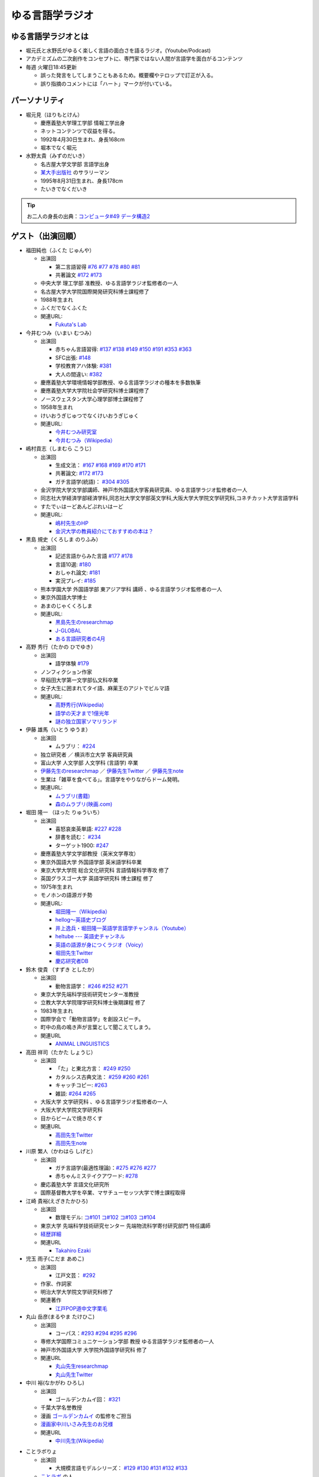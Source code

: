 ゆる言語学ラジオ
==============================
.. glossary::
  ゆる言語学ラジオ : ゆ

ゆる言語学ラジオとは
------------------------------------------
* 堀元氏と水野氏がゆるく楽しく言語の面白さを語るラジオ。(Youtube/Podcast)
* アカデミズムの二次創作をコンセプトに、専門家ではない人間が言語学を面白がるコンテンツ
* 毎週 火曜日18:45更新

  * 誤った発言をしてしまうこともあるため。概要欄やテロップで訂正が入る。
  * 誤り指摘のコメントには「ハート」マークが付いている。

パーソナリティ
------------------------------------------
* 堀元見（ほりもとけん）
  
  * 慶應義塾大学理工学部 情報工学出身
  * ネットコンテンツで収益を得る。
  * 1992年4月30日生まれ、身長168cm
  * 堀本でなく堀元
  
* 水野太貴（みずのだいき）

  * 名古屋大学文学部 言語学出身
  * `某大手出版社 <https://www.shueisha.co.jp/2024saiyo/people/staff/02/>`_ のサラリーマン
  * 1995年8月31日生まれ、身長178cm
  * たいきでなくだいき

.. tip:: 
  お二人の身長の出典：`コンピュータ#49 データ構造2 <https://youtu.be/3CQCBQRq0FA&t=686s>`_

ゲスト（出演回順）
------------------------------------------

* 福田純也（ふくた じゅんや）

  * 出演回

    * 第二言語習得 `#76 <https://youtu.be/4oKTEuDgO3s>`_ `#77 <https://youtu.be/SmH9EbH0x0c>`_ `#78 <https://youtu.be/0nmVZ6Up__k>`_ `#80 <https://youtu.be/sSvxP5cUASM>`_ `#81 <https://youtu.be/75HsFDb3HLI>`_
    * 共著論文 `#172 <https://youtu.be/fLcTo6Kstao>`_ `#173 <https://youtu.be/cQIJCLKIh18>`_ 

  * 中央大学 理工学部 准教授、ゆる言語学ラジオ監修者の一人
  * 名古屋大学大学院国際開発研究科博士課程修了
  * 1988年生まれ
  * ふくだでなくふくた
  * 関連URL:
    
    * `Fukuta's Lab <https://jfukuta24.wixsite.com/home>`_ 

* 今井むつみ（いまい むつみ） 

  * 出演回
  
    * 赤ちゃん言語習得: `#137 <https://youtu.be/NinaUFNul8E>`_ `#138 <https://youtu.be/Jp2MfGQZ7F0>`_  `#149 <https://youtu.be/6AO_a9H5gTY>`_ `#150 <https://youtu.be/ivG_fbmuV5M>`_ `#191 <https://youtu.be/hNULhZPWmD8>`_ `#353 <https://youtu.be/_6SoIktBgX4>`_ `#363 <https://youtu.be/8Wpli2n6wAE>`_ 
    * SFC出張: `#148 <https://youtu.be/nh6Ru3TQMzo>`_
    * 学校教育アハ体験: `#381 <https://youtu.be/oWBznhMApjY>`_ 
    * 大人の間違い: `#382 <https://youtu.be/a_qAlQtFZgo>`_ 

  * 慶應義塾大学環境情報学部教授、ゆる言語学ラジオの種本を多数執筆
  * 慶應義塾大学大学院社会学研究科博士課程修了
  * ノースウェスタン大学心理学部博士課程修了
  * 1958年生まれ
  * けいおうぎじゅつでなくけいおうぎじゅく
  * 関連URL:

    * `今井むつみ研究室 <https://cogpsy.sfc.keio.ac.jp/imailab/>`_
    * `今井むつみ（Wikipedia） <https://ja.wikipedia.org/wiki/今井むつみ>`_ 

* 嶋村貢志（しまむら こうじ）

  * 出演回
  
    * 生成文法： `#167 <https://youtu.be/E49cMz_QwO8>`_ `#168 <https://youtu.be/_xvgxuvfcts>`_ `#169 <https://youtu.be/CYxGKxBZApE>`_ `#170 <https://youtu.be/5Y-nTXVT9hk>`_ `#171 <https://youtu.be/OK-a6R0wa0o>`_
    * 共著論文: `#172 <https://youtu.be/fLcTo6Kstao>`_ `#173 <https://youtu.be/cQIJCLKIh18>`_
    * ガチ言語学(統語)： `#304 <https://youtu.be/UkI4XeiNsAU>`_ `#305 <https://youtu.be/r5qHw7kRyh0>`_ 
  
  * 金沢学院大学文学部講師、神戸市外国語大学客員研究員、ゆる言語学ラジオ監修者の一人
  * 同志社大学経済学部経済学科,同志社大学文学部英文学科,大阪大学大学院文学研究科,コネチカット大学言語学科
  * すたでぃはーどあんどぷれいはーど
  * 関連URL:

    * `嶋村先生のHP <https://kojilinguist.com/>`_
    * `金沢大学の教員紹介にておすすめの本は？ <https://www.kanazawa-gu.ac.jp/aboutus/teacher/literature-shimamura/>`_ 

* 黒島 規史（くろしま のりふみ）

  * 出演回
  
    * 記述言語からみた言語 `#177 <https://youtu.be/IR0iK5D1xlE>`_ `#178 <https://youtu.be/_Mis8HokuhQ>`_
    * 言語10選: `#180 <https://youtu.be/tvqAcsay9qA>`_
    * おしゃれ論文:  `#181 <https://youtu.be/9NZPwACPpbQ>`_
    * 実況プレイ: `#185 <https://youtu.be/pUiOJFc19pg>`_ 
    
  * 熊本学園大学 外国語学部 東アジア学科 講師 、ゆる言語学ラジオ監修者の一人
  * 東京外国語大学博士
  * あまのじゃくくろしま
  * 関連URL:

    * `黒島先生のresearchmap <https://researchmap.jp/kuroshima>`_ 
    * `J-GLOBAL <https://jglobal.jst.go.jp/detail?JGLOBAL_ID=201401028613554823>`_  
    * `ある言語研究者の4月 <https://amzn.to/3Gf16DS>`_ 

* 高野 秀行（たかの ひでゆき）

  * 出演回

    * 語学体験 `#179 <https://youtu.be/QYJgtpVVu-I>`_ 
 
  * ノンフィクション作家
  * 早稲田大学第一文学部仏文科卒業
  * 女子大生に囲まれてタイ語、麻薬王のアジトでビルマ語
  * 関連URL:

    * `高野秀行(Wikipedia) <https://ja.wikipedia.org/wiki/高野秀行_(ノンフィクション作家)>`_ 
    * `語学の天才まで1億光年 <https://amzn.to/3gpjIGS>`_
    * `謎の独立国家ソマリランド <https://amzn.to/3gsU4AU>`_ 

* 伊藤 雄馬（いとう ゆうま）

  * 出演回
  
    * ムラブリ： `#224 <https://youtu.be/pkIPFcjWtWc>`_ 

  * 独立研究者 ／ 横浜市立大学 客員研究員
  * 富山大学 人文学部 人文学科 (言語学) 卒業
  * `伊藤先生のresearchmap <https://researchmap.jp/yuma1986>`_ ／ `伊藤先生Twitter <https://twitter.com/yuma__ito>`_ ／ `伊藤先生note <https://note.com/yuma__ito/>`_ 
  * 生業は「雑草を食べてる」。言語学をやりながらドーム発明。
  * 関連URL:

    * `ムラブリ(書籍) <https://amzn.to/44chu1x>`_
    * `森のムラブリ(映画.com) <https://eiga.com/movie/96412/>`_ 


* 堀田 隆一 （ほった りゅういち）

  * 出演回

    * 喜怒哀楽英単語: `#227 <https://youtu.be/AcX7J0LZM54>`_ `#228 <https://www.youtube.com/watch?v=yCxmgySRS20>`_
    * 辞書を読む： `#234 <https://www.youtube.com/watch?v=g720dN09fzA>`_
    * ターゲット1900: `#247 <https://youtu.be/ZA2gRo3F7pM>`_ 
  
  * 慶應義塾大学文学部教授（英米文学専攻）
  * 東京外国語大学 外国語学部 英米語学科卒業
  * 東京大学大学院 総合文化研究科 言語情報科学専攻 修了
  * 英国グラスゴー大学 英語学研究科 博士課程 修了
  * 1975年生まれ
  * モノホンの語源ガチ勢
  * 関連URL:

    * `堀田隆一（Wikipedia） <https://ja.wikipedia.org/wiki/堀田隆一>`_ 
    * `hellog～英語史ブログ <http://user.keio.ac.jp/~rhotta/hellog/>`_
    * `井上逸兵・堀田隆一英語学言語学チャンネル（Youtube） <https://www.youtube.com/@user-xy6rf2oq7e>`_
    * `heltube --- 英語史チャンネル <https://www.youtube.com/@heltube---1016>`_
    * `英語の語源が身につくラジオ（Voicy） <https://voicy.jp/channel/1950>`_
    * `堀田先生Twitter <https://twitter.com/chariderryu>`_
    * `慶応研究者DB <https://k-ris.keio.ac.jp/html/100000223_ja.html>`_ 

* 鈴木 俊貴 （すずき としたか）

  * 出演回

    *  動物言語学： `#246 <https://youtu.be/zC9hUWWjntE>`_ `#252 <https://youtu.be/6DRI5Ki71WM>`_ `#271 <https://youtu.be/8FGSo_xO1Ks>`_
   
  * 東京大学先端科学技術研究センター准教授
  * 立教大学大学院理学研究科博士後期課程 修了
  * 1983年生まれ
  * 国際学会で「動物言語学」を創設スピーチ。
  * 町中の鳥の鳴き声が言葉として聞こえてしまう。
  * 関連URL

    * `ANIMAL LINGUISTICS <https://www.toshitakasuzuki.com/>`_ 

* 高田 祥司（たかた しょうじ）

  * 出演回

    * 「た」と東北方言： `#249 <https://youtu.be/jAivL3t3FeM>`_ `#250 <https://www.youtube.com/watch?v=LDuN7Ilon8Y>`_
    * カタルシス古典文法： `#259 <https://youtu.be/W234JLB3t8w>`_ `#260 <https://youtu.be/qcceIZPosSo>`_ `#261 <https://youtu.be/mf_5q6AjlCs>`_
    * キャッチコピー: `#263 <https://youtu.be/wnC5-HDO5SY>`_
    * 雑談: `#264 <https://youtu.be/SNb5iQB4WIc>`_ `#265 <https://youtu.be/RtkggS3g5Mw>`_ 

  * 大阪大学 文学研究科 、ゆる言語学ラジオ監修者の一人
  * 大阪大学大学院文学研究科
  * 目からビームで焼き尽くす
  * 関連URL

    * `高田先生Twitter <https://twitter.com/sunday_hornist>`_ 
    * `高田先生note <https://note.com/sunday_hornist/>`_ 

* 川原 繁人（かわはら しげと）

  * 出演回

    * ガチ言語学(最適性理論)：`#275 <https://youtu.be/EsyYaoSHXvQ>`_ `#276 <https://youtu.be/q5X-wVMQjFk>`_ `#277 <https://youtu.be/nQzKZ6VidAg>`_
    * 赤ちゃんミステイクアワード: `#278 <https://youtu.be/i3I8hbNMjwg>`_ 
  
  * 慶応義塾大学 言語文化研究所
  * 国際基督教大学を卒業、マサチューセッツ大学で博士課程取得
  
* 江崎 貴裕(えざきたかひろ)

  * 出演回

    * 数理モデル: `コ#101 <https://youtu.be/fn4AfnQY9RM>`_ `コ#102 <https://youtu.be/-m2nhjdzp1U>`_ `コ#103 <https://youtu.be/HvOJCU_oSqQ>`_ `コ#104 <https://youtu.be/kZz4UUfp2-8>`_ 

  * 東京大学 先端科学技術研究センター  先端物流科学寄付研究部門 特任講師
  * `経歴詳細 <https://sites.google.com/site/ezakitakahiro/home>`_ 
  * 関連URL

    * `Takahiro Ezaki <https://sites.google.com/site/ezakitakahiro/top>`_ 

* 児玉 雨子(こだま あめこ)

  * 出演回

    * 江戸文芸： `#292 <https://youtu.be/Zk0ZFH57aqo>`_ 

  * 作家、作詞家
  * 明治大学大学院文学研究科修了
  * 関連著作

    * `江戸POP道中文字栗毛 <https://amzn.to/3O8U86k>`_ 

* 丸山 岳彦(まるやま たけひこ)

  * 出演回

    *  コーパス：`#293 <https://youtu.be/60SQzKRdPDI>`_ `#294 <https://youtu.be/k2UwwyyGxZ8>`_ `#295 <https://youtu.be/_CJf4iJmhAk>`_ `#296 <https://youtu.be/QCDdVmqwZME>`_ 

  * 専修大学国際コミュニケーション学部 教授 ゆる言語学ラジオ監修者の一人
  * 神戸市外国語大学 大学院外国語学研究科 修了
  * 関連URL

    * `丸山先生researchmap <https://researchmap.jp/MARUYAMA_Takehiko>`_ 
    * `丸山先生Twitter <https://twitter.com/maruyama_take>`_ 

* 中川 裕(なかがわ ひろし)

  * 出演回

    * ゴールデンカムイ回： `#321 <https://youtu.be/uwpjeZJCW3k>`_ 

  * 千葉大学名誉教授
  * 漫画  `ゴールデンカムイ`_ の監修をご担当
  * `漫画家中川いさみ先生のお兄様 <https://isaminakagawaoffice.com/>`_ 
  * 関連URL

    * `中川先生(Wikipedia) <https://ja.wikipedia.org/wiki/%E4%B8%AD%E5%B7%9D%E8%A3%95_(%E3%82%A2%E3%82%A4%E3%83%8C%E8%AA%9E%E7%A0%94%E7%A9%B6%E8%80%85)>`_ 
  
  
.. _ゴールデンカムイ: https://amzn.to/3vRHzGE

* ことラボりょ

  * 出演回

    * 大規模言語モデルシリーズ： `#129 <https://youtu.be/1sKCKo_p75A>`_ `#130 <https://youtu.be/dEeMCIgpfwo>`_ `#131 <https://youtu.be/HdFi9Sjh18Q>`_ `#132 <https://youtu.be/RfABYFlcq0>`_ `#133 <https://youtu.be/CTEWbT5VVtE>`_ 

  * `ことラボ <https://www.youtube.com/@kotolabo>`_ の人

  * 関連URL

    * Twitter → https://x.com/KotoLaboRyo
    * YouTube → https://www.youtube.com/@kotolabo


* 樋口 聖典(ひぐち きよのり)

  * 出演回

    * 読書回： `#354 <https://youtu.be/TUu-XVmAUSQ>`_ `#355 <https://youtu.be/Sxo5vpoJGnM>`_ 

  * 株式会社BOOK代表取締役 企業家・実業家
  * `COTEN RADIO <https://coten.co.jp/services/cotenradio/>`_ パーソナリティ

  * 関連URL

    * `樋口聖典(wikipedia) <https://ja.wikipedia.org/wiki/%E6%A8%8B%E5%8F%A3%E8%81%96%E5%85%B8>`_ 
    * `樋口聖典さんtwitter <https://x.com/HiguchiKi>`_ 

* 蔦 清行(つた きよゆき)

  * 出演回

    * 係り結び回： `#368 <https://youtu.be/mERvFWc67xM>`_ 
    * 文献学： `#369 <https://youtu.be/GCKrWDabp_Q>`_ 

  * 北海道大学文学部准教授
  * 関連URL:

    * `プロフィールなど <https://www.let.hokudai.ac.jp/staff/tsuta-kiyoyuki>`_ 

.. _室越さん:

* 室越 龍之介（むろこし りゅうのすけ）

  * 出演回

    * 論理的思考： `#373 <https://youtu.be/HmClYAes144>`_ 

  * 文化人類学専攻 
  * 九州大学文学部人文学科卒
  * 九州大学人間環境学府博士課程入学
  * 個人ゼミ「le Tonneau」を主宰
  * :doc:`人である意味` 
  * 関連URL:

    * `室越さんのlinktree <https://linktr.ee/ryunosukemuro?utm_source=linktree_profile_share&ltsid=600da41f-a8cd-4153-8f9c-25097256f5d2>`_ 

* 和泉 悠（いずみ ゆう）

  * 出演回
  
    * ガチ言語学（意味論）： `#375 <https://youtu.be/fe5kdBLS8wM>`_ 

  * 南山大学人文学部人類文化学科 准教授
  * 南山大学衒学センター センター長
  * 京都"府"出身

    * 京田辺市出身、あれ？それって京都でしたっけ？

  * 大阪大学哲学学科卒
  * メリーランド大学哲学博士課程卒
  * 研究・関心は、言語哲学と形式意味論、特に名詞表現
  * 著書 `悪い哲学入門 <https://amzn.to/4h3d0AL>`_  `悪口ってなんだろう <https://amzn.to/406Kqs6>`_ 


.. _出演スポンサー:

出演スポンサー（出演回順）
------------------------------------------

* 清水 健介 (しみず けんすけ)

  * `バリューブックス <https://www.valuebooks.jp/shelf-items/list/RFZjN2ZJWHV0cFJLTDFLblo4dGtkUT09>`_ 
  * スタッフでなく、:doc:`/words/チンピラ` でもなく 代表取締役
  * 出演回 `#235 <https://www.youtube.com/watch?v=rBK_3kz6AXw>`_
  * `第15期（2021年7月～）役員人事記事 <https://netkeizai.com/articles/detail/4230>`_ 

* 飯田 光平 (いいだ こうへい)

  * `バリューブックス <https://www.valuebooks.jp/shelf-items/list/RFZjN2ZJWHV0cFJLTDFLblo4dGtkUT09>`_ 
  * ゆる言語学ラジオ専属担当
  * 出演回 `#235 <https://www.youtube.com/watch?v=rBK_3kz6AXw>`_  `#236 <https://youtu.be/67x291qibT8>`_ `#256 <https://youtu.be/QJYwzzyRMOk>`_ `#257 <https://youtu.be/jdyR8n4jYsI>`_ `#258 <https://youtu.be/W9I3nfqGlVo>`_ 
  * `プロフィール <https://www.wantedly.com/id/onthehill>`_ ／ `飯田さんTwitter <https://twitter.com/alpino_kou2>`_ 


公式サイト
------------------------------------------
* `ゆる言語学ラジオ <https://yurugengo.com/>`_ 
* `ゆる言語学ラジオYoutubeホーム`_
* `ゆる言語学ラジオPodcast`_
* `ゆる言語学ラジオサポーター会員登録`_
* `姉妹チャネル：ゆるコンピュータ科学ラジオ <https://www.youtube.com/channel/UCpLu0KjNy616-E95gPx7LZg>`_ 
* `姉妹チャネル：ゆる学徒ハウス <https://www.youtube.com/channel/UCayn-KD-Qjwa8ppQJ50bEAw>`_ 
* `姉妹チャネル：ゆる学徒ハウス別館 <https://www.youtube.com/@YuruGakutoHouseAnnex/featured>`_ 
* `ゆる言語学ラジオおたよりフォーム`_
* `ゆる言語学ラジオTwitter`_
* `バリューブックス <https://www.valuebooks.jp/shelf-items/list/RFZjN2ZJWHV0cFJLTDFLblo4dGtkUT09>`_ 
* `Lineスタンプ1(流行語スタンプ) <https://store.line.me/stickershop/product/18955892/ja>`_ 
* `Lineスタンプ2(ネケスタンプ) <https://store.line.me/stickershop/product/24118981/ja>`_ 
* `Lineスタンプ3(錯乱坊先生スタンプ) <https://store.line.me/stickershop/product/27456535/ja>`_ 

非公式コンテンツ
------------------------------------------
* `ゆる言語学ラジオ非公式 Advent Calendar 2022 <https://adventar.org/calendars/7611>`_
* `ゆる言語学ラジオ用語集タイピング練習 <https://typing.twi1.me/game/212897>`_ 

企画リンク
------------------------------------------
* `AKACHAN’S MISTAKE AWARDS 投稿フォーム <https://forms.gle/j9nXn13Ahr3juUV36>`_ 
* `うんちくエウレーカクイズ応募フォーム`_
* `選書リスト`_
* :doc:`JAPAN_PODCAST_AWARDS`  (2021年度終了)
* :doc:`Podcast_weekend_podcast` (終了)
* `ゆる言語学ラジオ流行語大賞2021投票フォーム`_ (終了)
* `ゆる言語学ラジオ流行語大賞_参考候補`_ (終了)

エンディングナレーション
------------------------------------------
.. admonition:: 初期パターン

  このラジオは、一介の言語オタクがゆるく楽しく言語の面白さを語るラジオです。自由気ままな言語トークですので、厳密な考証は行っておりません。内容には諸説あります。ご了承の上お聞きください

.. admonition:: 第二パターン(2023/3/18以降)

  この番組は、一介の言語オタクによるゆるく楽しい言語トークです。できる限り裏どりをするよう心掛けておりますが不正確な内容が含まれる場合があります。テロップやコメント欄などで補足をしていきますので適宜ご参照ください。

.. admonition:: 初書籍宣伝パターン

  :堀元氏:
    「ゆる言語学ラジオの初の書籍が出ました。この本の中身は、えっと・・・」
  :水野氏:
    「おー、なぜいま『えっと』って言ったんですか。『あのー』じゃダメなんですか。」
  :堀元氏:
    「え・えっいや全然わかんなぃっすけど。。。」
  :水野氏:
    「その答えが分かるのが `この本 <https://www.valuebooks.jp/%E3%80%90%E4%BA%88%E7%B4%84%E6%9C%AC%E3%80%91%E8%A8%80%E8%AA%9E%E3%82%AA%E3%82%BF%E3%82%AF%E3%81%8C%E5%8F%8B%E3%81%A0%E3%81%A1%E3%81%AB700%E6%97%A5%E9%96%93%E8%AA%9E%E3%82%8A%E7%B6%9A%E3%81%91%E3%81%A6%E5%BC%95%E3%81%8D%E3%81%9A%E3%82%8A%E8%BE%BC.../bp/VS0065590238>`_ です。」
  :堀元氏:
    「面白そうっすね。」
  :水野氏:
    「概要欄にリンクがあるので是非皆さん見てみてください  ね。」

ゆる言語学ラジオの録音機材情報 ※カフェ以前
---------------------------------------------------------------

.. raw:: html

  <!--SM58--><a href="https://amzn.to/4d0FsAB" target="_blank"><img border="0" src="https://m.media-amazon.com/images/I/41KmMcrhTKL._AC_SX679_.jpg" width="75"></a>
  <!--SM7B--><a href="https://amzn.to/3A0NKKl" target="_blank"><img border="0" src="https://m.media-amazon.com/images/I/51y0K3FHa4L._AC_SX679_.jpg" width="75"></a>
  <!--PGA58-XLR--><a href="https://amzn.to/3A1MvdU" target="_blank"><img border="0" src="https://m.media-amazon.com/images/I/51KDXIkfXAL._AC_SX679_.jpg" width="75"></a>
  <!--Zoom L-8--><a href="https://amzn.to/3A1z2D1" target="_blank"><img border="0" src="https://m.media-amazon.com/images/I/51+sAJBFJpL._AC_SY879_.jpg" width="75"></a>
  <a href="https://amzn.to/4c4k24v" target="_blank"><img border="0" src="https://m.media-amazon.com/images/I/71x72JNWQvL._AC_SX679_.jpg" width="75"></a>
  
:`SM58`_: SHURE製マイク
:`SM7B`_: SHURE製マイク(22年12月よりランクアップ)
:`PGA58-XLR`_: SHURE製マイク
:`プリアンプ`_: TRITON AUDIOのプリアンプ
:`Zoom L-8`_: ZOOM ズーム デジタルミキサー 8ch

.. _SM58: https://amzn.to/3XgU7PW
.. _SM7B: https://amzn.to/3NBR14v
.. _PGA58-XLR: https://amzn.to/3vKDvof
.. _Zoom L-8: https://amzn.to/3Gk6HXU
.. _プリアンプ: https://amzn.to/3CuV4w0

音源
------------------------------------------
* :ref:`動画音源 <動画音源>`

堀元氏関連リンク
------------------------------------------
* `堀元さんTwitter <https://twitter.com/kenhori2>`_ 
* `堀元さんnoteマガジン <https://note.com/kenhori2/m/m125fc4524aca>`_ 
* `堀元さん個人YouTube <https://www.youtube.com/channel/UCYJ335HO_qLZDr7TywpI0Gg>`_ 

.. _パーソナリティ・ゲスト著書:

パーソナリティ・ゲスト著書
-------------------------------------------

.. raw:: html

  <!--言語オタクが友だちに700日間語り続けて引きずり込んだ言語沼--><a href="https://www.valuebooks.jp/%E3%80%90%E4%BA%88%E7%B4%84%E6%9C%AC%E3%80%91%E8%A8%80%E8%AA%9E%E3%82%AA%E3%82%BF%E3%82%AF%E3%81%8C%E5%8F%8B%E3%81%A0%E3%81%A1%E3%81%AB700%E6%97%A5%E9%96%93%E8%AA%9E%E3%82%8A%E7%B6%9A%E3%81%91%E3%81%A6%E5%BC%95%E3%81%8D%E3%81%9A%E3%82%8A%E8%BE%BC.../bp/VS0065590238" target="_blank"><img border="0" src="https://wcdn.valuebooks.jp/endpaper/upload/1669085404380-scaled.jpg" width="75"></a>
  <!--教養悪口--><a href="https://amzn.to/3WGYhDn" target="_blank"><img border="0" src="https://m.media-amazon.com/images/I/711Zgi2Cs+L._SY466_.jpg" width="75"></a>
  <!--ビジネス書100--><a href="https://amzn.to/3SvVcn7" target="_blank"><img border="0" src="https://m.media-amazon.com/images/I/71hc-lSdjTL._SY466_.jpg" width="75"></a>
  <!--きょう、ゴリラをうえたよ--><a href="https://amzn.to/4c5usk8" target="_blank"><img border="0" src="https://m.media-amazon.com/images/I/71QyUOqLP6L._SY466_.jpg" width="75"></a>
  </br>
  <!--外国語学習に潜む意識と無意識--><a href="https://amzn.to/3LMCVOO" target="_blank"><img border="0" src="https://m.media-amazon.com/images/I/6148ZQ9cxuL._SY466_.jpg" width="75"></a>
  </br>
  <!--「何回説明しても伝わらない」はなぜ起こるのか？--><a href="https://amzn.to/46pY4b0 " target="_blank"><img border="0" src="https://m.media-amazon.com/images/I/61Xkz4lktAL._SY466_.jpg" width="75"></a>
  <!--言語の本質--><a href="https://amzn.to/3A4s9AH" target="_blank"><img border="0" src="https://m.media-amazon.com/images/I/71+pSTXcChL._SY466_.jpg" width="75"></a>
  <!--言葉をおぼえるしくみ--><a href="https://amzn.to/3WHIHaq" target="_blank"><img border="0" src="https://m.media-amazon.com/images/I/818NvRrlxSL._SY466_.jpg" width="75"></a>
  <!--ことばの発達の謎を解く--><a href="https://amzn.to/3LNdxIs" target="_blank"><img border="0" src="https://m.media-amazon.com/images/I/41oQDiDq9jL._SY466_.jpg" width="75"></a>
  </br>
  <!--語学の天才まで1億光年--><a href="https://amzn.to/3WkuIGi" target="_blank"><img border="0" src="https://m.media-amazon.com/images/I/71yU7AYqguL._SY466_.jpg" width="75"></a>
  </br>
  <!--ムラブリ--><a href="https://amzn.to/3WHIYKu" target="_blank"><img border="0" src="https://m.media-amazon.com/images/I/61zMu1X1-hL._SY466_.jpg" width="75"></a>
  </br>
  <!--動物たちは何をしゃべっているのか?--><a href="https://amzn.to/4fqwgar" target="_blank"><img border="0" src="https://m.media-amazon.com/images/I/719sm-g7PAL._SY466_.jpg" width="75"></a>
  </br>
  <!--データ分析のための数理モデル入門--><a href="https://amzn.to/4cblLoC" target="_blank"><img border="0" src="https://m.media-amazon.com/images/I/71Q8SRQK7KL._SY466_.jpg" width="75"></a>
  <!--数理モデル思考で紐解くRULE DESIGN--><a href="https://amzn.to/4c4n74y" target="_blank"><img border="0" src="https://m.media-amazon.com/images/I/81CHmVd1N5L._SY466_.jpg" width="75"></a>
  </br>
  <!--川原先生--><a href="https://amzn.to/4c0Ok8l" target="_blank"><img border="0" src="https://m.media-amazon.com/images/I/51QRyrS3VGL._SY445_SX342_.jpg" width="75"></a>
  

* `言語沼 <https://www.valuebooks.jp/%E3%80%90%E4%BA%88%E7%B4%84%E6%9C%AC%E3%80%91%E8%A8%80%E8%AA%9E%E3%82%AA%E3%82%BF%E3%82%AF%E3%81%8C%E5%8F%8B%E3%81%A0%E3%81%A1%E3%81%AB700%E6%97%A5%E9%96%93%E8%AA%9E%E3%82%8A%E7%B6%9A%E3%81%91%E3%81%A6%E5%BC%95%E3%81%8D%E3%81%9A%E3%82%8A%E8%BE%BC.../bp/VS0065590238>`_ 堀元見・水野太貴（著）
* `教養（インテリ）悪口本 (Kindle) <https://amzn.to/32DleO2>`_ 堀元 見 (著)
* `教養（インテリ）悪口本 (単行本) <https://amzn.to/3Jj42hL>`_ 堀元 見 (著)
* `きょう、ゴリラをうえたよ <https://amzn.to/3Wy4Jvk>`_ 水野 太貴 (著), 今井 むつみ (著), 吉本 ユータヌキ (イラスト)
* `ビジネス書ベストセラーを100冊読んで分かった成功の黄金律 <https://amzn.to/3LgcM8v>`_ 堀元 見 (著)
* `外国語学習に潜む意識と無意識`_ 福田 純也 (著)
* `「何回説明しても伝わらない」はなぜ起こるのか？ <https://amzn.to/3WpAIO3>`_  今井 むつみ (著)
* `言語の本質 <https://amzn.to/3A4s9AH>`_ 今井 むつみ (著) ★2024年新書大賞1位★
* `言葉をおぼえるしくみ`_ 今井 むつみ (著)、針生悦子 (著) 
* `ことばの発達の謎を解く`_  今井 むつみ (著)
* `学びとは何か`_  今井 むつみ (著)
* `英語独習法`_  今井 むつみ (著)
* `ことばと思考`_ 今井 むつみ (著)
* `親子で育てる　ことば力と思考力`_ 今井 むつみ (著)
* `データ分析のための数理モデル入門`_ 
* `数理モデル思考で紐解くRULE DESIGN`_


`今井先生関連の書籍はこちら <https://amzn.to/3P6hI1G>`_ 

.. _クリエイティブ・ラーニング: https://amzn.to/3un7wdu
.. _ことばと思考: https://amzn.to/3R5dsS5
.. _言語が違えば、世界も違って見えるわけ: https://amzn.to/3ykVbrc
.. _ようすのことば: https://amzn.to/3OE1MnD
.. _親子で育てる　ことば力と思考力: https://amzn.to/3Rbh8le
.. _英語独習法: https://amzn.to/3bQNoKh
.. _学びとは何か: https://amzn.to/3aeYk3Z
.. _言葉をおぼえるしくみ: https://amzn.to/3yEPXYO
.. _ことばの発達の謎を解く: https://amzn.to/3NJ0bf1
.. _算数文章題が解けない子どもたち: https://amzn.to/3bMK0Qy
.. _外国語学習に潜む意識と無意識: https://amzn.to/3nHtp3a
.. _数理モデル思考で紐解くRULE DESIGN: https://amzn.to/3TbV7pN
.. _データ分析のための数理モデル入門: https://amzn.to/46ME14R

関連記事
------------------------------------------
* `Wikipedia(ゆる言語学ラジオ) <https://ja.wikipedia.org/wiki/ゆる言語学ラジオ>`_ 
* `weblio(ゆる言語学ラジオ) <https://www.weblio.jp/wkpja/content/ゆる言語学ラジオ>`_ 
* `ピクシブ百科事典(ゆる言語学ラジオ) <https://dic.pixiv.net/a/%E3%82%86%E3%82%8B%E8%A8%80%E8%AA%9E%E5%AD%A6%E3%83%A9%E3%82%B8%E3%82%AA>`_ 
* `Wikipedia(堀元見) <https://ja.wikipedia.org/wiki/堀元見>`_ 
* `(2021年11月23日)東洋経済　言語学で集客しまくるYouTubeチャンネルの正体 <https://toyokeizai.net/articles/-/467852>`_ 
* `(2021年12月9日)デイリーポータルZ　辞典を通読した人に「そんなことして何が面白いの？」かを聞く <https://dailyportalz.jp/kiji/reading-dictionary>`_ 
* `(2021年12月16日)Podcast　ニッチでもファンが集まる！難しい学問を身近にする『ゆる言語学ラジオ』の戦い方 <https://spotifynewsroom.jp/2021-12-16/yuru-gengogaku-radio/>`_ 
* `(2022年1月10日)朝日新聞主催の「私の折々のことばコンテスト」佳作 <https://www.asahi.com/event/kotoba/2021/pdf/award/award_30.pdf>`_ 
* `(2022年6月15日)Real Sound 声とテクノロジーで変革する”メディアの未来” <https://realsound.jp/tech/2022/06/post-1051392.html>`_ 
* `(2022年6月19日)SPUR8月号にて「ゆるモード言語学」をお届けします <https://spur.hpplus.jp/magazine/topics/202206/19/FomTUFk/>`_ 
* `(2022年7月30日)バリューブックスアンバサダー <https://www.valuebooks.jp/endpaper/11097/>`_ 
* `(2022年8月20日)バリューブックスインタビュー記事 <https://www.valuebooks.jp/endpaper/11097/>`_ 
* `(2023年4月6日)若者を中心に流行！YouTuber『ゆる言語学ラジオ』が生んだ“インプット奴隷合宿”の旅行スタイル「観光をせずに知識を詰め込む」 <https://www.jprime.jp/articles/-/27405>`_ 
* `(2023年4月7日)利益をすべて還元しますが、「いい会社」ではありません <https://note.com/kyurikko/n/n601ddeef1bd4>`_ 
* `(2023年4月8日)学問のアウトリーチ―「ゆる言語学ラジオ」と『言語沼』― <https://www.senshu-u.ac.jp/School/nichigo/student/column.html>`_ 
* `(2023年4月21日)教養はビジネスに役立つのか？『ゆる言語学ラジオ』仕掛け人・堀元見が考える知識の活かし方 <https://okanechips.mei-kyu.com/professional/9405/>`_ 
* `(2023年10月19日)【スペシャル対談】ゆる言語学ラジオ✕川上徹也 前編 <https://cocreco.kodansha.co.jp/cocreco/general/education/9RrF5>`_
* `(2023年10月20日)【スペシャル対談】ゆる言語学ラジオ✕川上徹也 後編 <https://cocreco.kodansha.co.jp/cocreco/general/education/Iqw0Q>`_ 

.. _ゆる言語学ラジオYoutubeホーム: https://www.youtube.com/channel/UCmpkIzF3xFzhPez7gXOyhVg/featured
.. _再生リスト: https://www.youtube.com/channel/UCmpkIzF3xFzhPez7gXOyhVg/playlists
.. _ゆる言語学ラジオサポーター会員登録: https://yurugengo.com/support 
.. _ゆる言語学ラジオおたよりフォーム: https://docs.google.com/forms/d/e/1FAIpQLSdhWOGhQcrlyJW_wLNqGYC2p33IsZB-x9lKocu8v7IjmUuTgA/viewform
.. _ゆる言語学ラジオTwitter: https://twitter.com/yuru_gengo

.. _選書リスト: https://docs.google.com/spreadsheets/d/13jLKHNhFGSL_FvCPjkCZBDDnaaHa-0D0rFyWozvgQNQ/edit#gid=0
.. _うんちくエウレーカクイズ応募フォーム: https://forms.gle/cGpGjmstG5pNwVF16
.. _ゆる言語学ラジオ流行語大賞2021投票フォーム: https://docs.google.com/forms/d/e/1FAIpQLSfWLAxgQwfEdKyov-v7Npi7SbDPYRpyfe84HZFSJu1a5Gcp3A/viewform
.. _ゆる言語学ラジオ流行語大賞_参考候補: https://docs.google.com/spreadsheets/d/e/2PACX-1vTI3KKa1LA8HpdyAb_-QDrEG-tgaBDMwADNYXWYzSS7i38wLDMPLbglXZJqkULXXNjgLDyp33E5ARgg/pubhtml?gid=0&single=true
.. _ゆる言語学ラジオPodcast: https://anchor.fm/yurugengo

ヒストリー
------------------------------------------
* 2024年09月30日 ゆる言語学ラジオYoutubeチャンネル登録者数30万人
* 2024年08月06日 ゆるコンピュータ科学ラジオYoutubeチャンネル登録者数10万人
* 2024年08月03日 `Lineスタンプ第三弾公開 <https://store.line.me/stickershop/product/27456535/ja>`_ 
* 2024年07月31日 赤ちゃんの言い間違いを集めた `きょう、ゴリラをうえたよ <https://amzn.to/3SYtcsL>`_ が今井先生・水野さん共著で発売
* 2024年03月13日 ゆる言語学ラジオYoutubeチャンネル登録者数25万人突破
* 2023年08月24日 `Lineスタンプ第二弾公開 <https://store.line.me/stickershop/product/24118981/ja>`_ 
* 2023年07月09日 ゆる言語学ラジオYoutubeチャンネル登録者数20万人突破
* 2023年07月01日 `紀伊國屋書店にて『ゆる言語学ラジオが選んだ言語学出版社フォーラムの本フェア』 <https://store.kinokuniya.co.jp/event/1686716534/>`_ 
* 2023年06月09日 ゆるコンピュータ科学ラジオYoutubeチャンネル登録者数6万人
* 2023年06月01日 `ゆる学徒カフェ <https://yurugakuto.studio.site/>`_ 開店！
* 2023年04年07日 `言語沼 <https://amzn.to/46FAYgz>`_ 発売
* 2023年03年18日 `第4回 JAPAN PODCAST AWARDS <https://www.japanpodcastawards.com/>`_ にてゆるコンピュータ科学ラジオがリスナーズチョイス7位
* 2022年12月28日 700名規模の :doc:`/words/ゆる言語学ラジオ大忘年会2022` を実施 
* 2022年11月15日 `BSよしもとさんの番組「ジュニア、伺う」 <https://bsy.co.jp/programs/by0000016004>`_ に水野さんが出演
* 2022年10月28日 `イベント・ワテラスブックフェス <https://waterrasbookfes.com/>`_ にて「出張版！ゆる言語学ラジオ」
* 2022年10月27日 `note番組の第二弾 <https://peatix.com/event/3354945>`_ 
* 2022年10月04日 ゆる言語学ラジオのコミカライズ「`ゆるグイ <https://www.pixiv.net/artworks/101681307>`_ 」連載開始
* 2022年09月02日 Spotify協賛で2泊3日の『ゆる学徒ハウス』を「オーシャンステート鴨川」で開催
* 2022年07月30日 `バリューブックスとアンバサダー契約を締結 <https://www.valuebooks.jp/endpaper/11097/>`_ 
* 2022年07月29日 `『ゆる異種族言語学ライブ』を開催 <https://www.loft-prj.co.jp/schedule/plusone/217968>`_ 
* 2022年07月24日 ゆる言語学ラジオYoutubeチャンネル登録者数15万人突破
* 2022年07月24日 `にじさんじ黛灰コラボ <https://youtu.be/eeyaMUrWOog>`_ 
* 2022年07月12日 コミュニティメンバ参加でのインプット奴隷合宿 in いいかねPalette
* 2022年07月08日 `noteにてシリーズ番組を開始 <https://youtu.be/-c0-kZz9UwU>`_ 
* 2022年07月01日 `オリジナルグッズ通販開始 <https://www.valuebooks.jp/shelf-items/folder/4362babbae09d77>`_ 
* 2022年06月25日 `サタデープログラム <https://www.satprogram.net/>`_ 愛知県東海高校「サタデープログラム」の講座へ出演
* 2022年06月07日 新企画Youtubeチャンネル『ゆる学徒ハウス』を公式オープン
* 2022年06月02日 慶応義塾大学湘南藤沢キャンパスにて今井むつみ先生の講義のゲストとしてゆる言語学ラジオが出演
* 2022年05月21日 `インディゲーム実況アワード <https://youtu.be/SRFoQrV_YlI>`_ にて「さっさと続きを遊んでほしいで賞」「大賞」を受賞
* 2022年05月21日 `女性モードファッション誌SUPR取材（8月号掲載） <https://youtu.be/GwpDnnqkny0>`_ 
* 2022年05月20日 `ゆる言語学ラジオ大好き芸人に出演 <https://twitcasting.tv/asagayalofta/shopcart/154694>`_ 
* 2022年05月15日 サポータコミュニティ2000名を突破
* 2022年04月20日 Voicy総再生回数1万回突破！
* 2022年04月08日 `朝日新聞コラボ出演 <https://open.spotify.com/episode/4TwQ4R3PHXbTY6HAcPgcBm?si=F8TJxQ9oSBOu_Fjm04gDqA>`_ 
* 2022年03月31日 `noteコラボ出演 <https://www.youtube.com/live/goYHBS4Fa8k?si=xxES-At-j0jcy_6->`_ 
* 2022年03月31日 `Lineスタンプ公開 <https://store.line.me/stickershop/product/18955892/ja>`_ 
* 2022年03月17日 :doc:`JAPAN_PODCAST_AWARDS` （ベストナレッジ賞、リスナーズチョイス1位）
* 2022年03月12日 Podcast weekend 出店
* 2022年02月27日 サポータコミュニティ1500名を突破
* 2022年01月14日 第3回 JAPAN PODCAST AWARDS 大賞 及び ベストナレッジ賞にノミネート
* 2022年01月01日 姉妹チャンネル『ゆるコンピュータ科学ラジオ』を開始
* 2021年12月16日 ゆる言語学ラジオYoutubeチャンネル登録者数10万人突破
* 2021年12月07日 サポータコミュニティ1000名を突破
* 2021年11月14日 サポータコミュニティ開始を発表
* 2021年08月31日 `あきる野市の文教堂書店 ゆる言語学ラジオフェア <https://twitter.com/bunkyodo_akirun/status/1432681979749670915>`_ 
* 2021年06月19日 ゆる言語学ラジオYoutubeチャンネル登録者数4.5万人
* 2021年05月某日 ゆる言語学ラジオYoutubeチャンネル登録者数1万人
* 2021年03月11日 ゆる言語学ラジオチャンネルとして独立
* 2020年12月某日 撮影開始、`衒学チャンネル <https://www.youtube.com/channel/UCYJ335HO_qLZDr7TywpI0Gg>`_ から順次公開される
* 2020年08月28日 `運命の出会い <https://twitter.com/kenhori2/status/1299348443442208772>`_ 